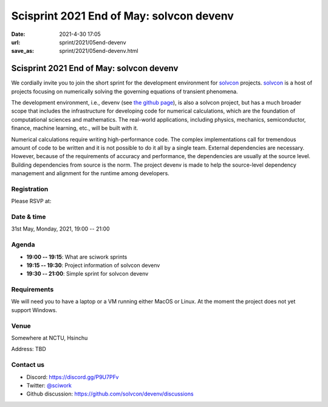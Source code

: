 =========================================
Scisprint 2021 End of May: solvcon devenv
=========================================

:date: 2021-4-30 17:05
:url: sprint/2021/05end-devenv
:save_as: sprint/2021/05end-devenv.html

Scisprint 2021 End of May: solvcon devenv
=========================================

We cordially invite you to join the short sprint for the development
environment for `solvcon <https://solvcon.net/>`_ projects.  solvcon_ is a host
of projects focusing on numerically solving the governing equations of
transient phenomena.

The development environment, i.e., devenv (see `the github page
<https://github.com/solvcon/devenv>`__), is also a solvcon project, but has a
much broader scope that includes the infrastructure for developing code for
numerical calculations, which are the foundation of computational sciences and
mathematics.  The real-world applications, including physics, mechanics,
semiconductor, finance, machine learning, etc., will be built with it.

Numerical calculations require writing high-performance code.  The complex
implementations call for tremendous amount of code to be written and it is not
possible to do it all by a single team.  External dependencies are necessary.
However, because of the requirements of accuracy and performance, the
dependencies are usually at the source level.  Building dependencies from
source is the norm.  The project devenv is made to help the source-level
dependency management and alignment for the runtime among developers.

Registration
------------

Please RSVP at:

Date & time
-----------

31st May, Monday, 2021, 19:00 -- 21:00

Agenda
------

* **19:00 -- 19:15**: What are sciwork sprints
* **19:15 -- 19:30**: Project information of solvcon devenv
* **19:30 -- 21:00**: Simple sprint for solvcon devenv

Requirements
------------

We will need you to have a laptop or a VM running either MacOS or Linux.  At
the moment the project does not yet support Windows.

.. Sponsors
.. --------

Venue
-----

Somewhere at NCTU, Hsinchu

Address: TBD

.. (`google map <https://goo.gl/maps/bwbyk5p8MqLxUN9N8>`__)

Contact us
----------

* Discord: https://discord.gg/P9U7PFv
* Twitter: `@sciwork <https://twitter.com/sciwork>`__
* Github discussion: https://github.com/solvcon/devenv/discussions
